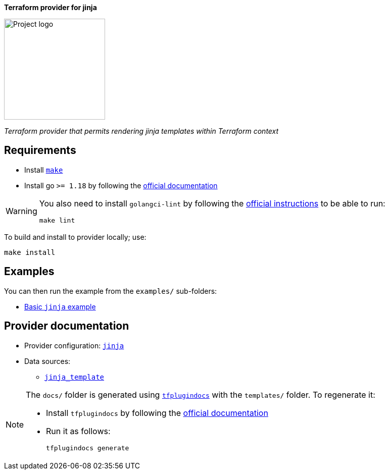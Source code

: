 :project-url: https://github:com/nikolalohinski/terraform-provider-jinja
:logo-url: // TODO
:examples-folder: examples
:docs-folder: docs
:templates-folder: templates
:go-install-url: https://go.dev/doc/install
:golangci-lint-url: https://golangci-lint.run/usage/install/#local-installation
:make-url: https://www.gnu.org/software/make/

[.text-center,.big]
*Terraform provider for jinja*

image::{logo-url}?width=200[Project logo,200,200,align="center"]
[.text-center]
_Terraform provider that permits rendering jinja templates within Terraform context_

== Requirements

- Install link:{make-url}[`make`]
- Install go `>= 1.18` by following the link:{go-install-url}[official documentation]

[WARNING]
====
You also need to install `golangci-lint` by following the link:{golangci-lint-url}[official instructions] to be able to run:

[source,shell]
----
make lint
----
====

To build and install to provider locally; use:

[source,shell]
----
make install
----

== Examples

You can then run the example from the `{examples-folder}/` sub-folders:

* link:{examples-folder}[Basic `jinja` example]

== Provider documentation

* Provider configuration: link:{docs-folder}/index.md[`jinja`]
* Data sources:
  - link:{docs-folder}/data-sources/template.md[`jinja_template`]

[NOTE]
====
The `{docs-folder}/` folder is generated using link:https://github.com/hashicorp/terraform-plugin-docs[`tfplugindocs`] with the `{templates-folder}/` folder. To regenerate it:

* Install `tfplugindocs` by following the link:https://github.com/hashicorp/terraform-plugin-docs#installation[official documentation]
* Run it as follows:
+
[source,shell]
----
tfplugindocs generate
----
====